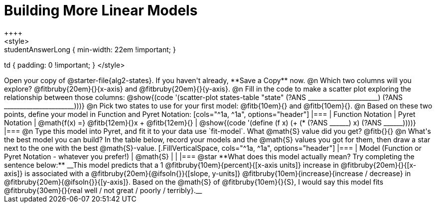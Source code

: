 = Building More Linear Models
++++
<style>
.studentAnswerMedium { min-width: 10em !important; }
.studentAnswerLong { min-width: 22em !important; }
td { padding: 0 !important; }
</style>
++++

Open your copy of @starter-file{alg2-states}. If you haven't already, **Save a Copy** now.

@n Which two columns will you explore? @fitbruby{20em}{}{x-axis} and @fitbruby{20em}{}{y-axis}.

@n Fill in the code to make a scatter plot exploring the relationship between those columns:

@show{(code '(scatter-plot states-table "state" (?ANS ______________________) (?ANS ______________________)))}

@n Pick two states to use for your first model: @fitb{10em}{} and @fitb{10em}{}.

@n Based on these two points, define your model in Function and Pyret Notation:

[cols="^1a, ^1a", options="header"]
|===
| Function Notation
| Pyret Notation
| @math{f(x) =} @fitb{12em}{}x + @fitb{12em}{}
| @show{(code '(define (f x) (+ (* (?ANS ______) x) (?ANS ______))))}
|===

@n Type this model into Pyret, and fit it to your data use `fit-model`. What @math{S} value did you get? @fitb{}{}

@n What's the best model you can build? In the table below, record your models and the @math{S} values you got for them, then draw a star next to the one with the best @math{S}-value.

[.FillVerticalSpace, cols="^1a, ^1a", options="header"]
|===
| Model (Function or Pyret Notation - whatever you prefer!)   | @math{S}
|                                                             |
|===


@star **What does this model actually mean? Try completing the sentence below:**

__This model predicts that a 1 @fitbruby{10em}{percent}{[x-axis units]} increase in @fitbruby{20em}{}{[x-axis]} is associated with a @fitbruby{20em}{@ifsoln{}}{[slope, y-units]} @fitbruby{10em}{increase}{increase / decrease} in @fitbruby{20em}{@ifsoln{}}{[y-axis]}. Based on the @math{S} of @fitbruby{10em}{}{S}, I would say this model fits @fitbruby{30em}{}{real well / not great / poorly / terribly}.__

 
